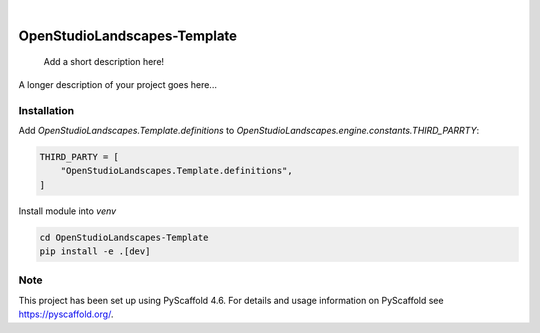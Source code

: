.. These are examples of badges you might want to add to your README:
   please update the URLs accordingly

    .. image:: https://api.cirrus-ci.com/github/<USER>/OpenStudioLandscapes-Template.svg?branch=main
        :alt: Built Status
        :target: https://cirrus-ci.com/github/<USER>/OpenStudioLandscapes-Template
    .. image:: https://readthedocs.org/projects/OpenStudioLandscapes-Template/badge/?version=latest
        :alt: ReadTheDocs
        :target: https://OpenStudioLandscapes-Template.readthedocs.io/en/stable/
    .. image:: https://img.shields.io/coveralls/github/<USER>/OpenStudioLandscapes-Template/main.svg
        :alt: Coveralls
        :target: https://coveralls.io/r/<USER>/OpenStudioLandscapes-Template
    .. image:: https://img.shields.io/pypi/v/OpenStudioLandscapes-Template.svg
        :alt: PyPI-Server
        :target: https://pypi.org/project/OpenStudioLandscapes-Template/
    .. image:: https://img.shields.io/conda/vn/conda-forge/OpenStudioLandscapes-Template.svg
        :alt: Conda-Forge
        :target: https://anaconda.org/conda-forge/OpenStudioLandscapes-Template
    .. image:: https://pepy.tech/badge/OpenStudioLandscapes-Template/month
        :alt: Monthly Downloads
        :target: https://pepy.tech/project/OpenStudioLandscapes-Template
    .. image:: https://img.shields.io/twitter/url/http/shields.io.svg?style=social&label=Twitter
        :alt: Twitter
        :target: https://twitter.com/OpenStudioLandscapes-Template

.. image:: https://img.shields.io/badge/-PyScaffold-005CA0?logo=pyscaffold
    :alt: Project generated with PyScaffold
    :target: https://pyscaffold.org/

|

=============================
OpenStudioLandscapes-Template
=============================


    Add a short description here!


A longer description of your project goes here...


Installation
============


Add `OpenStudioLandscapes.Template.definitions` to
`OpenStudioLandscapes.engine.constants.THIRD_PARRTY`:

.. code-block:: python

   THIRD_PARTY = [
       "OpenStudioLandscapes.Template.definitions",
   ]


Install module into `venv`

.. code-block:: bash

   cd OpenStudioLandscapes-Template
   pip install -e .[dev]


.. _pyscaffold-notes:

Note
====

This project has been set up using PyScaffold 4.6. For details and usage
information on PyScaffold see https://pyscaffold.org/.
